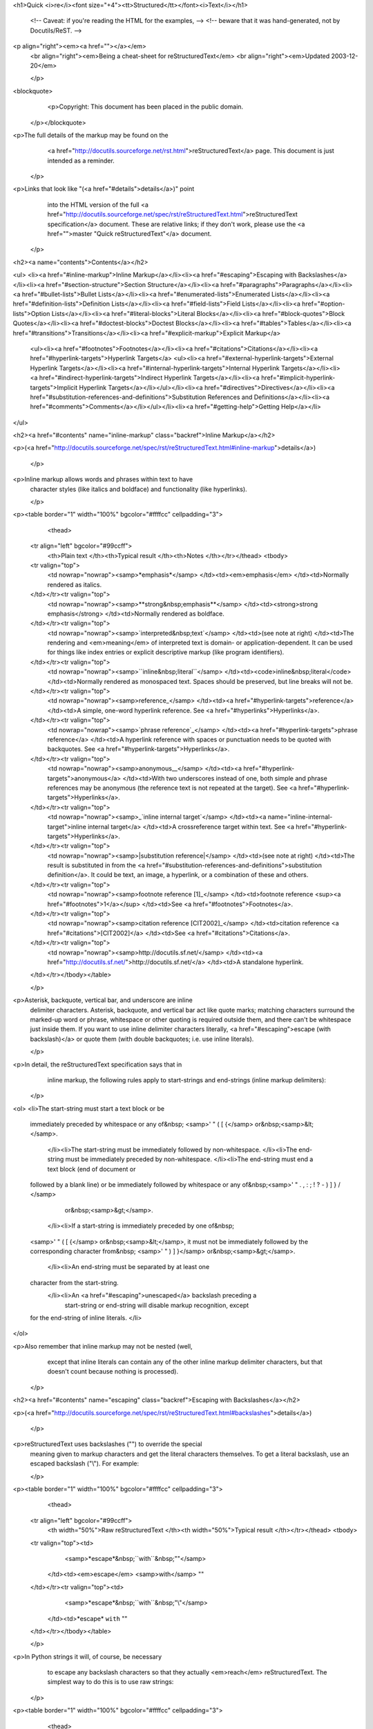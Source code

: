 <h1>Quick <i>re</i><font size="+4"><tt>Structured</tt></font><i>Text</i></h1>


    <!-- Caveat: if you're reading the HTML for the examples, -->
    <!-- beware that it was hand-generated, not by Docutils/ReST.  -->

    
<p align="right"><em><a href=""></a></em>
    <br align="right"><em>Being a cheat-sheet for reStructuredText</em>
    <br align="right"><em>Updated 2003-12-20</em>

    </p>
<blockquote>
      <p>Copyright: This document has been placed in the public domain.
    </p></blockquote>



    
<p>The full details of the markup may be found on the
      <a href="http://docutils.sourceforge.net/rst.html">reStructuredText</a>
      page. This document is just intended as a reminder.

    </p>
<p>Links that look like "(<a href="#details">details</a>)" point
      into the HTML version of the full <a href="http://docutils.sourceforge.net/spec/rst/reStructuredText.html">reStructuredText
      specification</a> document.  These are relative links; if they
      don't work, please use the <a href="">master "Quick reStructuredText"</a> document.

    </p>
<h2><a name="contents">Contents</a></h2>


    
<ul>
<li><a href="#inline-markup">Inline Markup</a></li><li><a href="#escaping">Escaping with Backslashes</a></li><li><a href="#section-structure">Section Structure</a></li><li><a href="#paragraphs">Paragraphs</a></li><li><a href="#bullet-lists">Bullet Lists</a></li><li><a href="#enumerated-lists">Enumerated Lists</a></li><li><a href="#definition-lists">Definition Lists</a></li><li><a href="#field-lists">Field Lists</a></li><li><a href="#option-lists">Option Lists</a></li><li><a href="#literal-blocks">Literal Blocks</a></li><li><a href="#block-quotes">Block Quotes</a></li><li><a href="#doctest-blocks">Doctest Blocks</a></li><li><a href="#tables">Tables</a></li><li><a href="#transitions">Transitions</a></li><li><a href="#explicit-markup">Explicit Markup</a>
    <ul><li><a href="#footnotes">Footnotes</a></li><li><a href="#citations">Citations</a></li><li><a href="#hyperlink-targets">Hyperlink Targets</a>
    <ul><li><a href="#external-hyperlink-targets">External Hyperlink Targets</a></li><li><a href="#internal-hyperlink-targets">Internal Hyperlink Targets</a></li><li><a href="#indirect-hyperlink-targets">Indirect Hyperlink Targets</a></li><li><a href="#implicit-hyperlink-targets">Implicit Hyperlink Targets</a></li></ul></li><li><a href="#directives">Directives</a></li><li><a href="#substitution-references-and-definitions">Substitution References and Definitions</a></li><li><a href="#comments">Comments</a></li></ul></li><li><a href="#getting-help">Getting Help</a></li>
</ul>


    
<h2><a href="#contents" name="inline-markup" class="backref">Inline Markup</a></h2>


    
<p>(<a href="http://docutils.sourceforge.net/spec/rst/reStructuredText.html#inline-markup">details</a>)

    </p>
<p>Inline markup allows words and phrases within text to have
    character styles (like italics and boldface) and functionality
    (like hyperlinks).

    </p>
<p><table border="1" width="100%" bgcolor="#ffffcc" cellpadding="3">
      <thead>
    <tr align="left" bgcolor="#99ccff">
      <th>Plain text
      </th><th>Typical result
      </th><th>Notes
      </th></tr></thead>
      <tbody>
    <tr valign="top">
      <td nowrap="nowrap"><samp>*emphasis*</samp>
      </td><td><em>emphasis</em>
      </td><td>Normally rendered as italics.

    </td></tr><tr valign="top">
      <td nowrap="nowrap"><samp>**strong&nbsp;emphasis**</samp>
      </td><td><strong>strong emphasis</strong>
      </td><td>Normally rendered as boldface.

    </td></tr><tr valign="top">
      <td nowrap="nowrap"><samp>`interpreted&nbsp;text`</samp>
      </td><td>(see note at right)
      </td><td>The rendering and <em>meaning</em> of interpreted text is
      domain- or application-dependent.  It can be used for things
      like index entries or explicit descriptive markup (like program
      identifiers).

    </td></tr><tr valign="top">
      <td nowrap="nowrap"><samp>``inline&nbsp;literal``</samp>
      </td><td><code>inline&nbsp;literal</code>
      </td><td>Normally rendered as monospaced text. Spaces should be
      preserved, but line breaks will not be.

    </td></tr><tr valign="top">
      <td nowrap="nowrap"><samp>reference_</samp>
      </td><td><a href="#hyperlink-targets">reference</a>
      </td><td>A simple, one-word hyperlink reference.  See <a href="#hyperlinks">Hyperlinks</a>.

    </td></tr><tr valign="top">
      <td nowrap="nowrap"><samp>`phrase reference`_</samp>
      </td><td><a href="#hyperlink-targets">phrase reference</a>
      </td><td>A hyperlink reference with spaces or punctuation needs to be
      quoted with backquotes.  See <a href="#hyperlink-targets">Hyperlinks</a>.

    </td></tr><tr valign="top">
      <td nowrap="nowrap"><samp>anonymous__</samp>
      </td><td><a href="#hyperlink-targets">anonymous</a>
      </td><td>With two underscores instead of one, both simple and phrase
      references may be anonymous (the reference text is not repeated
      at the target).  See <a href="#hyperlink-targets">Hyperlinks</a>.

    </td></tr><tr valign="top">
      <td nowrap="nowrap"><samp>_`inline internal target`</samp>
      </td><td><a name="inline-internal-target">inline internal target</a>
      </td><td>A crossreference target within text.
      See <a href="#hyperlink-targets">Hyperlinks</a>.

    </td></tr><tr valign="top">
      <td nowrap="nowrap"><samp>|substitution reference|</samp>
      </td><td>(see note at right)
      </td><td>The result is substituted in from the <a href="#substitution-references-and-definitions">substitution
      definition</a>.  It could be text, an image, a hyperlink, or a
      combination of these and others.

    </td></tr><tr valign="top">
      <td nowrap="nowrap"><samp>footnote reference [1]_</samp>
      </td><td>footnote reference <sup><a href="#footnotes">1</a></sup>
      </td><td>See <a href="#footnotes">Footnotes</a>.

    </td></tr><tr valign="top">
      <td nowrap="nowrap"><samp>citation reference [CIT2002]_</samp>
      </td><td>citation reference <a href="#citations">[CIT2002]</a>
      </td><td>See <a href="#citations">Citations</a>.

    </td></tr><tr valign="top">
      <td nowrap="nowrap"><samp>http://docutils.sf.net/</samp>
      </td><td><a href="http://docutils.sf.net/">http://docutils.sf.net/</a>
      </td><td>A standalone hyperlink.

    </td></tr></tbody></table>

    </p>
<p>Asterisk, backquote, vertical bar, and underscore are inline
    delimiter characters. Asterisk, backquote, and vertical bar act
    like quote marks; matching characters surround the marked-up word
    or phrase, whitespace or other quoting is required outside them,
    and there can't be whitespace just inside them. If you want to use
    inline delimiter characters literally, <a href="#escaping">escape
    (with backslash)</a> or quote them (with double backquotes; i.e.
    use inline literals).

    </p>
<p>In detail, the reStructuredText specification says that in
      inline markup, the following rules apply to start-strings and
      end-strings (inline markup delimiters):

    </p>
<ol>
<li>The start-string must start a text block or be
    immediately preceded by whitespace or any of&nbsp;
    <samp>' " ( [ {</samp> or&nbsp;<samp>&lt;</samp>.
      </li><li>The start-string must be immediately followed by non-whitespace.
      </li><li>The end-string must be immediately preceded by non-whitespace.
      </li><li>The end-string must end a text block (end of document or
    followed by a blank line) or be immediately followed by whitespace
    or any of&nbsp;<samp>' " . , : ; ! ? - ) ] } / \</samp> 
	or&nbsp;<samp>&gt;</samp>.
      </li><li>If a start-string is immediately preceded by one of&nbsp;
    <samp>' " ( [ {</samp> or&nbsp;<samp>&lt;</samp>, it must not be
    immediately followed by the corresponding character from&nbsp;
    <samp>' " ) ] }</samp> or&nbsp;<samp>&gt;</samp>.
      </li><li>An end-string must be separated by at least one
    character from the start-string.
      </li><li>An <a href="#escaping">unescaped</a> backslash preceding a
	start-string or end-string will disable markup recognition, except
    for the end-string of inline literals.
    </li>
</ol>


    
<p>Also remember that inline markup may not be nested (well,
      except that inline literals can contain any of the other inline
      markup delimiter characters, but that doesn't count because
      nothing is processed).

    </p>
<h2><a href="#contents" name="escaping" class="backref">Escaping with Backslashes</a></h2>


    
<p>(<a href="http://docutils.sourceforge.net/spec/rst/reStructuredText.html#backslashes">details</a>)

    </p>
<p>reStructuredText uses backslashes ("\") to override the special
    meaning given to markup characters and get the literal characters
    themselves. To get a literal backslash, use an escaped backslash
    ("\\"). For example:

    </p>
<p><table border="1" width="100%" bgcolor="#ffffcc" cellpadding="3">
      <thead>
    <tr align="left" bgcolor="#99ccff">
      <th width="50%">Raw reStructuredText
      </th><th width="50%">Typical result
      </th></tr></thead>
      <tbody>
    <tr valign="top"><td>
        <samp>*escape*&nbsp;``with``&nbsp;"\"</samp>
      </td><td><em>escape</em> <samp>with</samp> ""
    </td></tr><tr valign="top"><td>
        <samp>\*escape*&nbsp;\``with``&nbsp;"\\"</samp>
      </td><td>*escape* ``with`` "\"
    </td></tr></tbody></table>

    </p>
<p>In Python strings it will, of course, be necessary
      to escape any backslash characters so that they actually
      <em>reach</em> reStructuredText.
      The simplest way to do this is to use raw strings:

    </p>
<p><table border="1" width="100%" bgcolor="#ffffcc" cellpadding="3">
      <thead>
    <tr align="left" bgcolor="#99ccff">
      <th width="50%">Python string
      </th><th width="50%">Typical result
      </th></tr></thead>
      <tbody>
    <tr valign="top"><td>
        <samp>r"""\*escape*&nbsp;\`with`&nbsp;"\\""""</samp>
      </td><td>*escape* `with` "\"
    </td></tr><tr valign="top"><td>
        <samp>&nbsp;"""\\*escape*&nbsp;\\`with`&nbsp;"\\\\""""</samp>
      </td><td>*escape* `with` "\"
    </td></tr><tr valign="top"><td>
        <samp>&nbsp;"""\*escape*&nbsp;\`with`&nbsp;"\\""""</samp>
      </td><td><em>escape</em> with ""
    </td></tr></tbody></table>

    </p>
<h2><a href="#contents" name="section-structure" class="backref">Section Structure</a></h2>


    
<p>(<a href="http://docutils.sourceforge.net/spec/rst/reStructuredText.html#sections">details</a>)

    </p>
<p><table border="1" width="100%" bgcolor="#ffffcc" cellpadding="3">
      <thead>
    <tr align="left" bgcolor="#99ccff">
      <th width="50%">Plain text
      </th><th width="50%">Typical result
      </th></tr></thead>
      <tbody>
    <tr valign="top">
      <td>
<samp>=====</samp>
<br><samp>Title</samp>
<br><samp>=====</samp>
<br><samp>Subtitle</samp>
<br><samp>--------</samp>
<br><samp>Titles&nbsp;are&nbsp;underlined&nbsp;(or&nbsp;over-</samp>
<br><samp>and&nbsp;underlined)&nbsp;with&nbsp;a&nbsp;printing</samp>
<br><samp>nonalphanumeric&nbsp;7-bit&nbsp;ASCII</samp>
<br><samp>character.&nbsp;Recommended&nbsp;choices</samp>
<br><samp>are&nbsp;"``=&nbsp;-&nbsp;`&nbsp;:&nbsp;'&nbsp;"&nbsp;~&nbsp;^&nbsp;_&nbsp;*&nbsp;+&nbsp;#&nbsp;&lt;&nbsp;&gt;``".</samp>
<br><samp>The&nbsp;underline/overline&nbsp;must&nbsp;be&nbsp;at</samp>
<br><samp>least&nbsp;as&nbsp;long&nbsp;as&nbsp;the&nbsp;title&nbsp;text.</samp>

      </td><td>
        <font size="+2"><strong>Title</strong></font>
        <p><font size="+1"><strong>Subtitle</strong></font>
        </p><p>Titles are underlined (or over-
          and underlined) with a printing
          nonalphanumeric 7-bit ASCII
          character. Recommended choices
          are "<samp>= - ` : ' " ~ ^ _ * + # &lt; &gt;</samp>".
          The underline/overline must be at
          least as long as the title text.
    </p></td></tr></tbody></table>

    </p>
<h2><a href="#contents" name="paragraphs" class="backref">Paragraphs</a></h2>


    
<p>(<a href="http://docutils.sourceforge.net/spec/rst/reStructuredText.html#paragraphs">details</a>)

    </p>
<p><table border="1" width="100%" bgcolor="#ffffcc" cellpadding="3">
      <thead>
    <tr align="left" bgcolor="#99ccff">
      <th width="50%">Plain text
      </th><th width="50%">Typical result
      </th></tr></thead>
      <tbody>
    <tr valign="top">
      <td>
<p><samp>This&nbsp;is&nbsp;a&nbsp;paragraph.</samp>

</p><p><samp>Paragraphs&nbsp;line&nbsp;up&nbsp;at&nbsp;their&nbsp;left</samp>
<br><samp>edges,&nbsp;and&nbsp;are&nbsp;normally&nbsp;separated</samp>
<br><samp>by&nbsp;blank&nbsp;lines.</samp>

      </p></td><td>
        <p>This is a paragraph.

        </p><p>Paragraphs line up at their left edges, and are normally
        separated by blank lines.

    </p></td></tr></tbody></table>

    </p>
<h2><a href="#contents" name="bullet-lists" class="backref">Bullet Lists</a></h2>


    
<p>(<a href="http://docutils.sourceforge.net/spec/rst/reStructuredText.html#bullet-lists">details</a>)

    </p>
<p><table border="1" width="100%" bgcolor="#ffffcc" cellpadding="3">
      <thead>
    <tr align="left" bgcolor="#99ccff">
      <th width="50%">Plain text
      </th><th width="50%">Typical result
      </th></tr></thead>
      <tbody>
    <tr valign="top">
      <td>
<samp>Bullet&nbsp;lists:</samp>

<p><samp>-&nbsp;This&nbsp;is&nbsp;item&nbsp;1</samp>
<br><samp>-&nbsp;This&nbsp;is&nbsp;item&nbsp;2</samp>

</p><p><samp>-&nbsp;Bullets&nbsp;are&nbsp;"-",&nbsp;"*"&nbsp;or&nbsp;"+".</samp>
<br><samp>&nbsp;&nbsp;Continuing&nbsp;text&nbsp;must&nbsp;be&nbsp;aligned</samp>
<br><samp>&nbsp;&nbsp;after&nbsp;the&nbsp;bullet&nbsp;and&nbsp;whitespace.</samp>

</p><p><samp>Note&nbsp;that&nbsp;a&nbsp;blank&nbsp;line&nbsp;is&nbsp;required</samp>
<br><samp>before&nbsp;the&nbsp;first&nbsp;item&nbsp;and&nbsp;after&nbsp;the</samp>
<br><samp>last,&nbsp;but&nbsp;is&nbsp;optional&nbsp;between&nbsp;items.</samp>
      </p></td><td>Bullet lists:
        <ul><li>This is item 1
          </li><li>This is item 2
          </li><li>Bullets are "-", "*" or "+".
        Continuing text must be aligned
        after the bullet and whitespace.
        </li></ul>
        <p>Note that a blank line is required before the first
          item and after the last, but is optional between items.
    </p></td></tr></tbody></table>

    </p>
<h2><a href="#contents" name="enumerated-lists" class="backref">Enumerated Lists</a></h2>


    
<p>(<a href="http://docutils.sourceforge.net/spec/rst/reStructuredText.html#enumerated-lists">details</a>)

    </p>
<p><table border="1" width="100%" bgcolor="#ffffcc" cellpadding="3">
      <thead>
    <tr align="left" bgcolor="#99ccff">
      <th width="50%">Plain text
      </th><th width="50%">Typical result
      </th></tr></thead>
      <tbody>
    <tr valign="top">
      <td>
<samp>Enumerated&nbsp;lists:</samp>

<p><samp>3.&nbsp;This&nbsp;is&nbsp;the&nbsp;first&nbsp;item</samp>
<br><samp>4.&nbsp;This&nbsp;is&nbsp;the&nbsp;second&nbsp;item</samp>
<br><samp>5.&nbsp;Enumerators&nbsp;are&nbsp;arabic&nbsp;numbers,</samp>
<br><samp>&nbsp;&nbsp;&nbsp;single&nbsp;letters,&nbsp;or&nbsp;roman&nbsp;numerals</samp>
<br><samp>6.&nbsp;List&nbsp;items&nbsp;should&nbsp;be&nbsp;sequentially</samp>
<br><samp>&nbsp;&nbsp;&nbsp;numbered,&nbsp;but&nbsp;need&nbsp;not&nbsp;start&nbsp;at&nbsp;1</samp>
<br><samp>&nbsp;&nbsp;&nbsp;(although&nbsp;not&nbsp;all&nbsp;formatters&nbsp;will</samp>
<br><samp>&nbsp;&nbsp;&nbsp;honour&nbsp;the&nbsp;first&nbsp;index).</samp>
      </p></td><td>Enumerated lists:
        <ol type="1"><li value="3">This is the first item
          </li><li>This is the second item
          </li><li>Enumerators are arabic numbers, single letters,
        or roman numerals
          </li><li>List items should be sequentially numbered,
        but need not start at 1 (although not all
        formatters will honour the first index).
        </li></ol>
    </td></tr></tbody></table>

    </p>
<h2><a href="#contents" name="definition-lists" class="backref">Definition Lists</a></h2>


    
<p>(<a href="http://docutils.sourceforge.net/spec/rst/reStructuredText.html#definition-lists">details</a>)

    </p>
<p><table border="1" width="100%" bgcolor="#ffffcc" cellpadding="3">
      <thead>
    <tr align="left" bgcolor="#99ccff">
      <th width="50%">Plain text
      </th><th width="50%">Typical result
      </th></tr></thead>
      <tbody>
    <tr valign="top">
      <td>
<samp>Definition&nbsp;lists:</samp>
<br>
<br><samp>what</samp>
<br><samp>&nbsp;&nbsp;Definition&nbsp;lists&nbsp;associate&nbsp;a&nbsp;term&nbsp;with</samp>
<br><samp>&nbsp;&nbsp;a&nbsp;definition.</samp>
<br>
<br><samp>how</samp>
<br><samp>&nbsp;&nbsp;The&nbsp;term&nbsp;is&nbsp;a&nbsp;one-line&nbsp;phrase,&nbsp;and&nbsp;the</samp>
<br><samp>&nbsp;&nbsp;definition&nbsp;is&nbsp;one&nbsp;or&nbsp;more&nbsp;paragraphs&nbsp;or</samp>
<br><samp>&nbsp;&nbsp;body&nbsp;elements,&nbsp;indented&nbsp;relative&nbsp;to&nbsp;the</samp>
<br><samp>&nbsp;&nbsp;term.&nbsp;Blank&nbsp;lines&nbsp;are&nbsp;not&nbsp;allowed</samp>
<br><samp>&nbsp;&nbsp;between&nbsp;term&nbsp;and&nbsp;definition.</samp>
      </td><td>Definition lists:
        <dl><dt><strong>what</strong>
          </dt><dd>Definition lists associate a term with
        a definition.

          </dd><dt><strong>how</strong>
          </dt><dd>The term is a one-line phrase, and the
        definition is one or more paragraphs or
        body elements, indented relative to the
        term.  Blank lines are not allowed
        between term and definition.
        </dd></dl>
    </td></tr></tbody></table>

    </p>
<h2><a href="#contents" name="field-lists" class="backref">Field Lists</a></h2>


    
<p>(<a href="http://docutils.sourceforge.net/spec/rst/reStructuredText.html#field-lists">details</a>)

    </p>
<p><table border="1" width="100%" bgcolor="#ffffcc" cellpadding="3">
      <thead>
    <tr align="left" bgcolor="#99ccff">
      <th width="50%">Plain text
      </th><th width="50%">Typical result
      </th></tr></thead>
      <tbody>
    <tr valign="top">
      <td>
<samp>:Authors:</samp>
<br><samp>&nbsp;&nbsp;&nbsp;&nbsp;Tony&nbsp;J.&nbsp;(Tibs)&nbsp;Ibbs,</samp>
<br><samp>&nbsp;&nbsp;&nbsp;&nbsp;David&nbsp;Goodger</samp>

<p><samp>&nbsp;&nbsp;&nbsp;&nbsp;(and&nbsp;sundry&nbsp;other&nbsp;good-natured&nbsp;folks)</samp>

</p><p><samp>:Version:&nbsp;1.0&nbsp;of&nbsp;2001/08/08</samp>
<br><samp>:Dedication:&nbsp;To&nbsp;my&nbsp;father.</samp>
      </p></td><td>
        <table>
          <tbody><tr valign="top">
        <td><strong>Authors:</strong>
        </td><td>Tony J. (Tibs) Ibbs,
          David Goodger
          </td></tr><tr><td><br>
</td><td>(and sundry other good-natured folks)
          </td></tr><tr><td><strong>Version:</strong></td><td>1.0 of 2001/08/08
          </td></tr><tr><td><strong>Dedication:</strong></td><td>To my father.
        </td></tr></tbody></table>
    </td></tr></tbody></table>

    </p>
<p>Field lists are used as part of an extension syntax, such as
    options for <a href="#directives">directives</a>, or database-like
    records meant for further processing.  Field lists may also be
    used as generic two-column table constructs in documents.

    </p>
<h2><a href="#contents" name="option-lists" class="backref">Option Lists</a></h2>


    
<p>(<a href="http://docutils.sourceforge.net/spec/rst/reStructuredText.html#option-lists">details</a>)

    </p>
<p><table border="1" width="100%" bgcolor="#ffffcc" cellpadding="3">
      <thead>
      <tr align="left" bgcolor="#99ccff">
      <th width="50%">Plain text
      </th><th width="50%">Typical result
      </th></tr></thead>
      <tbody>
    <tr valign="top">
      <td>
        <p><samp>
-a&nbsp;&nbsp;&nbsp;&nbsp;&nbsp;&nbsp;&nbsp;&nbsp;&nbsp;&nbsp;&nbsp;&nbsp;command-line&nbsp;option&nbsp;"a"
<br>-b&nbsp;file&nbsp;&nbsp;&nbsp;&nbsp;&nbsp;&nbsp;&nbsp;options&nbsp;can&nbsp;have&nbsp;arguments
<br>&nbsp;&nbsp;&nbsp;&nbsp;&nbsp;&nbsp;&nbsp;&nbsp;&nbsp;&nbsp;&nbsp;&nbsp;&nbsp;&nbsp;and&nbsp;long&nbsp;descriptions
<br>--long&nbsp;&nbsp;&nbsp;&nbsp;&nbsp;&nbsp;&nbsp;&nbsp;options&nbsp;can&nbsp;be&nbsp;long&nbsp;also
<br>--input=file&nbsp;&nbsp;long&nbsp;options&nbsp;can&nbsp;also&nbsp;have
<br>&nbsp;&nbsp;&nbsp;&nbsp;&nbsp;&nbsp;&nbsp;&nbsp;&nbsp;&nbsp;&nbsp;&nbsp;&nbsp;&nbsp;arguments
<br>/V&nbsp;&nbsp;&nbsp;&nbsp;&nbsp;&nbsp;&nbsp;&nbsp;&nbsp;&nbsp;&nbsp;&nbsp;DOS/VMS-style&nbsp;options&nbsp;too
</samp>

      </p></td><td>
        <table border="0" width="100%">
          <tbody valign="top">
            <tr>
              <td width="30%"><p><samp>-a</samp>
              </p></td><td><p>command-line option "a"
            </p></td></tr><tr>
              <td><p><samp>-b <i>file</i></samp>
              </p></td><td><p>options can have arguments and long descriptions
            </p></td></tr><tr>
              <td><p><samp>--long</samp>
              </p></td><td><p>options can be long also
            </p></td></tr><tr>
              <td><p><samp>--input=<i>file</i></samp>
              </p></td><td><p>long options can also have arguments
            </p></td></tr><tr>
              <td><p><samp>/V</samp>
              </p></td><td><p>DOS/VMS-style options too
        </p></td></tr></tbody></table>
    </td></tr></tbody></table>

    </p>
<p>There must be at least two spaces between the option and the
    description.

    </p>
<h2><a href="#contents" name="literal-blocks" class="backref">Literal Blocks</a></h2>


    
<p>(<a href="http://docutils.sourceforge.net/spec/rst/reStructuredText.html#literal-blocks">details</a>)

    </p>
<p><table border="1" width="100%" bgcolor="#ffffcc" cellpadding="3">
      <thead>
    <tr align="left" bgcolor="#99ccff">
      <th width="50%">Plain text
      </th><th width="50%">Typical result
      </th></tr></thead>
      <tbody>
    <tr valign="top">
      <td>
<samp>A&nbsp;paragraph&nbsp;containing&nbsp;only&nbsp;two&nbsp;colons</samp>
<br><samp>indicates&nbsp;that&nbsp;the&nbsp;following&nbsp;indented</samp>
<br><samp>or&nbsp;quoted&nbsp;text&nbsp;is&nbsp;a&nbsp;literal&nbsp;block.</samp>
<br>
<br><samp>::</samp>
<br>
<br><samp>&nbsp;&nbsp;Whitespace,&nbsp;newlines,&nbsp;blank&nbsp;lines,&nbsp;and</samp>
<br><samp>&nbsp;&nbsp;all&nbsp;kinds&nbsp;of&nbsp;markup&nbsp;(like&nbsp;*this*&nbsp;or</samp>
<br><samp>&nbsp;&nbsp;\this)&nbsp;is&nbsp;preserved&nbsp;by&nbsp;literal&nbsp;blocks.</samp>
<br>
<br><samp>&nbsp;&nbsp;The&nbsp;paragraph&nbsp;containing&nbsp;only&nbsp;'::'</samp>
<br><samp>&nbsp;&nbsp;will&nbsp;be&nbsp;omitted&nbsp;from&nbsp;the&nbsp;result.</samp>
<br>
<br><samp>The&nbsp;``::``&nbsp;may&nbsp;be&nbsp;tacked&nbsp;onto&nbsp;the&nbsp;very</samp>
<br><samp>end&nbsp;of&nbsp;any&nbsp;paragraph.&nbsp;The&nbsp;``::``&nbsp;will&nbsp;be</samp>
<br><samp>omitted&nbsp;if&nbsp;it&nbsp;is&nbsp;preceded&nbsp;by&nbsp;whitespace.</samp>
<br><samp>The&nbsp;``::``&nbsp;will&nbsp;be&nbsp;converted&nbsp;to&nbsp;a&nbsp;single</samp>
<br><samp>colon&nbsp;if&nbsp;preceded&nbsp;by&nbsp;text,&nbsp;like&nbsp;this::</samp>
<br>
<br><samp>&nbsp;&nbsp;It's&nbsp;very&nbsp;convenient&nbsp;to&nbsp;use&nbsp;this&nbsp;form.</samp>
<br>
<br><samp>Literal&nbsp;blocks&nbsp;end&nbsp;when&nbsp;text&nbsp;returns&nbsp;to</samp>
<br><samp>the&nbsp;preceding&nbsp;paragraph's&nbsp;indentation.</samp>
<br><samp>This&nbsp;means&nbsp;that&nbsp;something&nbsp;like&nbsp;this</samp>
<br><samp>is&nbsp;possible::</samp>
<br>
<br><samp>&nbsp;&nbsp;&nbsp;&nbsp;&nbsp;&nbsp;We&nbsp;start&nbsp;here</samp>
<br><samp>&nbsp;&nbsp;&nbsp;&nbsp;and&nbsp;continue&nbsp;here</samp>
<br><samp>&nbsp;&nbsp;and&nbsp;end&nbsp;here.</samp>
<br>
<br><samp>Per-line&nbsp;quoting&nbsp;can&nbsp;also&nbsp;be&nbsp;used&nbsp;on</samp>
<br><samp>unindented&nbsp;literal&nbsp;blocks:</samp>
<br>
<br><samp>&gt;&nbsp;Useful&nbsp;for&nbsp;quotes&nbsp;from&nbsp;email&nbsp;and</samp>
<br><samp>&gt;&nbsp;for&nbsp;Haskell&nbsp;literate&nbsp;programming.<samp>

      </samp></samp></td><td>
        <p>A paragraph containing only two colons
indicates that the following indented or quoted
text is a literal block.

        </p><pre>  Whitespace, newlines, blank lines, and<br>  all kinds of markup (like *this* or<br>  \this) is preserved by literal blocks.<br><br>  The paragraph containing only '::'<br>  will be omitted from the result.</pre>

        <p>The <samp>::</samp> may be tacked onto the very
end of any paragraph. The <samp>::</samp> will be
omitted if it is preceded by whitespace.
The <samp>::</samp> will be converted to a single
colon if preceded by text, like this:

        </p><pre>  It's very convenient to use this form.</pre>

        <p>Literal blocks end when text returns to
the preceding paragraph's indentation.
This means that something like this is possible:

        </p><pre>      We start here<br>    and continue here<br>  and end here.</pre>

        <p>Per-line quoting can also be used on
unindented literal blocks:

        </p><pre>  &gt; Useful for quotes from email and<br>  &gt; for Haskell literate programming.</pre>
    </td></tr></tbody></table>

    </p>
<h2><a href="#contents" name="block-quotes" class="backref">Block Quotes</a></h2>


    
<p>(<a href="http://docutils.sourceforge.net/spec/rst/reStructuredText.html#block-quotes">details</a>)

    </p>
<p><table border="1" width="100%" bgcolor="#ffffcc" cellpadding="3">
      <thead>
      <tr align="left" bgcolor="#99ccff">
      <th width="50%">Plain text
      </th><th width="50%">Typical result
      </th></tr></thead>
      <tbody>
    <tr valign="top">
      <td>
<samp>Block&nbsp;quotes&nbsp;are&nbsp;just:</samp>

<p><samp>&nbsp;&nbsp;&nbsp;&nbsp;Indented&nbsp;paragraphs,</samp>

</p><p><samp>&nbsp;&nbsp;&nbsp;&nbsp;&nbsp;&nbsp;&nbsp;&nbsp;and&nbsp;they&nbsp;may&nbsp;nest.</samp>
      </p></td><td>
        Block quotes are just:
        <blockquote>
          <p>Indented paragraphs,
          </p><blockquote>
        <p>and they may nest.
          </p></blockquote>
        </blockquote>
    </td></tr></tbody></table>

    </p>
<h2><a href="#contents" name="doctest-blocks" class="backref">Doctest Blocks</a></h2>


    
<p>(<a href="http://docutils.sourceforge.net/spec/rst/reStructuredText.html#doctest-blocks">details</a>)

    </p>
<p><table border="1" width="100%" bgcolor="#ffffcc" cellpadding="3">
      <thead>
      <tr align="left" bgcolor="#99ccff">
      <th width="50%">Plain text
      </th><th width="50%">Typical result
      </th></tr></thead>
      <tbody>
    <tr valign="top">
      <td>
        <p><samp>Doctest&nbsp;blocks&nbsp;are&nbsp;interactive
<br>Python&nbsp;sessions.&nbsp;They&nbsp;begin&nbsp;with
<br>"``&gt;&gt;&gt;``"&nbsp;and&nbsp;end&nbsp;with&nbsp;a&nbsp;blank&nbsp;line.</samp>

        </p><p><samp>&gt;&gt;&gt;&nbsp;print&nbsp;"This&nbsp;is&nbsp;a&nbsp;doctest&nbsp;block."
<br>This&nbsp;is&nbsp;a&nbsp;doctest&nbsp;block.</samp>

      </p></td><td>
        <p>Doctest blocks are interactive
        Python sessions. They begin with
        "<samp>&gt;&gt;&gt;</samp>" and end with a blank line.

        </p><p><samp>&gt;&gt;&gt;&nbsp;print&nbsp;"This&nbsp;is&nbsp;a&nbsp;doctest&nbsp;block."
<br>This&nbsp;is&nbsp;a&nbsp;doctest&nbsp;block.</samp>
    </p></td></tr></tbody></table>

    </p>
<p>"The <a href="http://www.python.org/doc/current/lib/module-doctest.html">doctest</a>
    module searches a module's docstrings for text that looks like an
    interactive Python session, then executes all such sessions to
    verify they still work exactly as shown." (From the doctest docs.)

    </p>
<h2><a href="#contents" name="tables" class="backref">Tables</a></h2>


    
<p>(<a href="http://docutils.sourceforge.net/spec/rst/reStructuredText.html#tables">details</a>)

    </p>
<p>There are two syntaxes for tables in reStructuredText.  Grid
    tables are complete but cumbersome to create.  Simple tables are
    easy to create but limited (no row spans, etc.).</p>


    
<p><table border="1" width="100%" bgcolor="#ffffcc" cellpadding="3">
      <thead>
    <tr align="left" bgcolor="#99ccff">
      <th width="50%">Plain text
      </th><th width="50%">Typical result
      </th></tr></thead>
      <tbody>
    <tr valign="top">
      <td>
<p><samp>Grid table:</samp></p>

<p><samp>+------------+------------+-----------+</samp>
<br><samp>|&nbsp;Header&nbsp;1&nbsp;&nbsp;&nbsp;|&nbsp;Header&nbsp;2&nbsp;&nbsp;&nbsp;|&nbsp;Header&nbsp;3&nbsp;&nbsp;|</samp>
<br><samp>+============+============+===========+</samp>
<br><samp>|&nbsp;body&nbsp;row&nbsp;1&nbsp;|&nbsp;column&nbsp;2&nbsp;&nbsp;&nbsp;|&nbsp;column&nbsp;3&nbsp;&nbsp;|</samp>
<br><samp>+------------+------------+-----------+</samp>
<br><samp>|&nbsp;body&nbsp;row&nbsp;2&nbsp;|&nbsp;Cells&nbsp;may&nbsp;span&nbsp;columns.|</samp>
<br><samp>+------------+------------+-----------+</samp>
<br><samp>|&nbsp;body&nbsp;row&nbsp;3&nbsp;|&nbsp;Cells&nbsp;may&nbsp;&nbsp;|&nbsp;-&nbsp;Cells&nbsp;&nbsp;&nbsp;|</samp>
<br><samp>+------------+&nbsp;span&nbsp;rows.&nbsp;|&nbsp;-&nbsp;contain&nbsp;|</samp>
<br><samp>|&nbsp;body&nbsp;row&nbsp;4&nbsp;|&nbsp;&nbsp;&nbsp;&nbsp;&nbsp;&nbsp;&nbsp;&nbsp;&nbsp;&nbsp;&nbsp;&nbsp;|&nbsp;-&nbsp;blocks.&nbsp;|</samp>
<br><samp>+------------+------------+-----------+</samp></p>
      </td><td>
        <p>Grid table:</p>
        <table border="1">
          <tbody><tr valign="top">
        <th>Header 1
        </th><th>Header 2
        </th><th>Header 3
          </th></tr><tr>
        <td>body row 1
        </td><td>column 2
        </td><td>column 3
          </td></tr><tr>
        <td>body row 2
        </td><td colspan="2">Cells may span columns.
          </td></tr><tr valign="top">
        <td>body row 3
        </td><td rowspan="2">Cells may<br>span rows.
        </td><td rowspan="2">
          <ul><li>Cells
            </li><li>contain
            </li><li>blocks.
          </li></ul>
          </td></tr><tr valign="top">
        <td>body row 4
        </td></tr></tbody></table>
    </td></tr><tr valign="top">
      <td>
<p><samp>Simple table:</samp></p>

<p><samp>=====&nbsp;&nbsp;=====&nbsp;&nbsp;======</samp>
<br><samp>&nbsp;&nbsp;&nbsp;Inputs&nbsp;&nbsp;&nbsp;&nbsp;&nbsp;Output</samp>
<br><samp>------------&nbsp;&nbsp;------</samp>
<br><samp>&nbsp;&nbsp;A&nbsp;&nbsp;&nbsp;&nbsp;&nbsp;&nbsp;B&nbsp;&nbsp;&nbsp;&nbsp;A&nbsp;or&nbsp;B</samp>
<br><samp>=====&nbsp;&nbsp;=====&nbsp;&nbsp;======</samp>
<br><samp>False&nbsp;&nbsp;False&nbsp;&nbsp;False</samp>
<br><samp>True&nbsp;&nbsp;&nbsp;False&nbsp;&nbsp;True</samp>
<br><samp>False&nbsp;&nbsp;True&nbsp;&nbsp;&nbsp;True</samp>
<br><samp>True&nbsp;&nbsp;&nbsp;True&nbsp;&nbsp;&nbsp;True</samp>
<br><samp>=====&nbsp;&nbsp;=====&nbsp;&nbsp;======</samp></p>

      </td><td>
        <p>Simple table:</p>
        <table frame="border" rules="all">
          <colgroup><col colwidth="31%"><col colwidth="31%"><col colwidth="38%"></colgroup>
          <thead valign="bottom">
            <tr>
              <th colspan="2">Inputs
              </th><th>Output
            </th></tr><tr>
              <th>A
              </th><th>B
              </th><th>A or B
          </th></tr></thead><tbody valign="top">
            <tr>
              <td>False
              </td><td>False
              </td><td>False
            </td></tr><tr>
              <td>True
              </td><td>False
              </td><td>True
            </td></tr><tr>
              <td>False
              </td><td>True
              </td><td>True
            </td></tr><tr>
              <td>True
              </td><td>True
              </td><td>True
        </td></tr></tbody></table>

    </td></tr></tbody></table>

    </p>
<h2><a href="#contents" name="transitions" class="backref">Transitions</a></h2>


    
<p>(<a href="http://docutils.sourceforge.net/spec/rst/reStructuredText.html#transitions">details</a>)

    </p>
<p><table border="1" width="100%" bgcolor="#ffffcc" cellpadding="3">
      <thead>
      <tr align="left" bgcolor="#99ccff">
      <th width="50%">Plain text
      </th><th width="50%">Typical result
      </th></tr></thead>
      <tbody>
    <tr valign="top">
      <td>
        <p><samp>
A&nbsp;transition&nbsp;marker&nbsp;is&nbsp;a&nbsp;horizontal&nbsp;line
<br>of&nbsp;4&nbsp;or&nbsp;more&nbsp;repeated&nbsp;punctuation
<br>characters.</samp>

        </p><p><samp>------------</samp>

        </p><p><samp>A&nbsp;transition&nbsp;should&nbsp;not&nbsp;begin&nbsp;or&nbsp;end&nbsp;a
<br>section&nbsp;or&nbsp;document,&nbsp;nor&nbsp;should&nbsp;two
<br>transitions&nbsp;be&nbsp;immediately&nbsp;adjacent.</samp>

      </p></td><td>
        <p>A transition marker is a horizontal line
        of 4 or more repeated punctuation
        characters.</p>

        <hr>

        <p>A transition should not begin or end a
        section or document, nor should two
        transitions be immediately adjacent.
    </p></td></tr></tbody></table>

    </p>
<p>Transitions are commonly seen in novels and short fiction, as a
    gap spanning one or more lines, marking text divisions or
    signaling changes in subject, time, point of view, or emphasis.

    </p>
<h2><a href="#contents" name="explicit-markup" class="backref">Explicit Markup</a></h2>


    
<p>Explicit markup blocks are used for constructs which float
    (footnotes), have no direct paper-document representation
    (hyperlink targets, comments), or require specialized processing
    (directives).  They all begin with two periods and whitespace, the
    "explicit markup start".

    </p>
<h3><a href="#contents" name="footnotes" class="backref">Footnotes</a></h3>


    
<p>(<a href="http://docutils.sourceforge.net/spec/rst/reStructuredText.html#footnotes">details</a>)

    </p>
<p><table border="1" width="100%" bgcolor="#ffffcc" cellpadding="3">
      <thead>
    <tr align="left" bgcolor="#99ccff">
      <th width="50%">Plain text
      </th><th width="50%">Typical result
      </th></tr></thead>
      <tbody>

    <tr valign="top">
      <td>
        <samp>Footnote&nbsp;references,&nbsp;like&nbsp;[5]_.</samp>
        <br><samp>Note&nbsp;that&nbsp;footnotes&nbsp;may&nbsp;get</samp>
        <br><samp>rearranged,&nbsp;e.g.,&nbsp;to&nbsp;the&nbsp;bottom&nbsp;of</samp>
        <br><samp>the&nbsp;"page".</samp>

        <p><samp>..&nbsp;[5]&nbsp;A&nbsp;numerical&nbsp;footnote.&nbsp;Note</samp>
          <br><samp>&nbsp;&nbsp;&nbsp;there's&nbsp;no&nbsp;colon&nbsp;after&nbsp;the&nbsp;``]``.</samp>

      </p></td><td>
        Footnote references, like <sup><a href="#5">5</a></sup>.
        Note that footnotes may get rearranged, e.g., to the bottom of
        the "page".

        <p><table>
          <tbody><tr><td colspan="2"><hr>
          <!-- <tr><td colspan="2">Footnotes: -->
          </td></tr><tr><td><a name="5"><strong>[5]</strong></a></td><td> A numerical footnote.
          Note there's no colon after the <samp>]</samp>.
          </td></tr></tbody></table>

    </p></td></tr><tr valign="top">
      <td>
        <samp>Autonumbered&nbsp;footnotes&nbsp;are</samp>
        <br><samp>possible,&nbsp;like&nbsp;using&nbsp;[#]_&nbsp;and&nbsp;[#]_.</samp>
        <p><samp>..&nbsp;[#]&nbsp;This&nbsp;is&nbsp;the&nbsp;first&nbsp;one.</samp>
          <br><samp>..&nbsp;[#]&nbsp;This&nbsp;is&nbsp;the&nbsp;second&nbsp;one.</samp>

        </p><p><samp>They&nbsp;may&nbsp;be&nbsp;assigned&nbsp;'autonumber</samp>
          <br><samp>labels'&nbsp;-&nbsp;for&nbsp;instance,
        <br>[#fourth]_&nbsp;and&nbsp;[#third]_.</samp>

        </p><p><samp>..&nbsp;[#third]&nbsp;a.k.a.&nbsp;third_</samp>
        </p><p><samp>..&nbsp;[#fourth]&nbsp;a.k.a.&nbsp;fourth_</samp>
      </p></td><td>
        Autonumbered footnotes are possible, like using <sup><a href="#auto1">1</a></sup> and <sup><a href="#auto2">2</a></sup>.

        <p>They may be assigned 'autonumber labels' - for instance,
          <sup><a href="#fourth">4</a></sup> and <sup><a href="#third">3</a></sup>.

        </p><p><table>
          <tbody><tr><td colspan="2"><hr>
          <!-- <tr><td colspan="2">Footnotes: -->
          </td></tr><tr><td><a name="auto1"><strong>[1]</strong></a></td><td> This is the first one.
          </td></tr><tr><td><a name="auto2"><strong>[2]</strong></a></td><td> This is the second one.
          </td></tr><tr><td><a name="third"><strong>[3]</strong></a></td><td> a.k.a. <a href="#third">third</a>
          </td></tr><tr><td><a name="fourth"><strong>[4]</strong></a></td><td> a.k.a. <a href="#fourth">fourth</a>
        </td></tr></tbody></table>

    </p></td></tr><tr valign="top">
      <td>
        <samp>Auto-symbol&nbsp;footnotes&nbsp;are&nbsp;also</samp>
        <br><samp>possible,&nbsp;like&nbsp;this:&nbsp;[*]_&nbsp;and&nbsp;[*]_.</samp>
        <p><samp>..&nbsp;[*]&nbsp;This&nbsp;is&nbsp;the&nbsp;first&nbsp;one.</samp>
          <br><samp>..&nbsp;[*]&nbsp;This&nbsp;is&nbsp;the&nbsp;second&nbsp;one.</samp>

      </p></td><td>
        Auto-symbol footnotes are also
        possible, like this: <sup><a href="#symbol1">*</a></sup>
        and <sup><a href="#symbol2">?</a></sup>.

        <p><table>
          <tbody><tr><td colspan="2"><hr>
          <!-- <tr><td colspan="2">Footnotes: -->
          </td></tr><tr><td><a name="symbol1"><strong>[*]</strong></a></td><td> This is the first symbol footnote
          </td></tr><tr><td><a name="symbol2"><strong>[?]</strong></a></td><td> This is the second one.
        </td></tr></tbody></table>

    </p></td></tr></tbody></table>

    </p>
<p>The numbering of auto-numbered footnotes is determined by the
    order of the footnotes, not of the references. For auto-numbered
    footnote references without autonumber labels
    ("<samp>[#]_</samp>"), the references and footnotes must be in the
    same relative order. Similarly for auto-symbol footnotes
    ("<samp>[*]_</samp>").

    </p>
<h3><a href="#contents" name="citations" class="backref">Citations</a></h3>


    
<p>(<a href="http://docutils.sourceforge.net/spec/rst/reStructuredText.html#citations">details</a>)

    </p>
<p><table border="1" width="100%" bgcolor="#ffffcc" cellpadding="3">
      <thead>
    <tr align="left" bgcolor="#99ccff">
      <th width="50%">Plain text
      </th><th width="50%">Typical result
      </th></tr></thead>
      <tbody>

    <tr valign="top">
      <td>
        <samp>Citation&nbsp;references,&nbsp;like&nbsp;[CIT2002]_.</samp>
        <br><samp>Note&nbsp;that&nbsp;citations&nbsp;may&nbsp;get</samp>
        <br><samp>rearranged,&nbsp;e.g.,&nbsp;to&nbsp;the&nbsp;bottom&nbsp;of</samp>
        <br><samp>the&nbsp;"page".</samp>

        <p><samp>..&nbsp;[CIT2002]&nbsp;A&nbsp;citation</samp>
          <br><samp>&nbsp;&nbsp;&nbsp;(as&nbsp;often&nbsp;used&nbsp;in&nbsp;journals).</samp>

        </p><p><samp>Citation&nbsp;labels&nbsp;contain&nbsp;alphanumerics,</samp>
          <br><samp>underlines,&nbsp;hyphens&nbsp;and&nbsp;fullstops.</samp>
          <br><samp>Case&nbsp;is&nbsp;not&nbsp;significant.</samp>

        </p><p><samp>Given&nbsp;a&nbsp;citation&nbsp;like&nbsp;[this]_,&nbsp;one</samp>
          <br><samp>can&nbsp;also&nbsp;refer&nbsp;to&nbsp;it&nbsp;like&nbsp;this_.</samp>

        </p><p><samp>..&nbsp;[this]&nbsp;here.</samp>

      </p></td><td>
        Citation references, like <a href="#cit2002">[CIT2002]</a>.
        Note that citations may get rearranged, e.g., to the bottom of
        the "page".

        <p>Citation labels contain alphanumerics, underlines, hyphens
          and fullstops.  Case is not significant.

        </p><p>Given a citation like <a href="#this">[this]</a>, one
          can also refer to it like <a href="#this">this</a>.

        </p><p><table>
          <tbody><tr><td colspan="2"><hr>
          <!-- <tr><td colspan="2">Citations: -->
          </td></tr><tr><td><a name="cit2002"><strong>[CIT2002]</strong></a></td><td> A citation
          (as often used in journals).
          </td></tr><tr><td><a name="this"><strong>[this]</strong></a></td><td> here.
          </td></tr></tbody></table>

    </p></td></tr></tbody></table>

    </p>
<h3><a href="#contents" name="hyperlink-targets" class="backref">Hyperlink Targets</a></h3>


    
<p>(<a href="http://docutils.sourceforge.net/spec/rst/reStructuredText.html#hyperlink-targets">details</a>)

    </p>
<h4><a href="#contents" name="external-hyperlink-targets" class="backref">External Hyperlink Targets</a></h4>


    
<p><table border="1" width="100%" bgcolor="#ffffcc" cellpadding="3">
      <thead>
    <tr align="left" bgcolor="#99ccff">
      <th width="50%">Plain text
      </th><th width="50%">Typical result
      </th></tr></thead>
      <tbody>

    <tr valign="top">
      <td>
        <samp>External&nbsp;hyperlinks,&nbsp;like&nbsp;Python_.</samp>

        <p><samp>..&nbsp;_Python:&nbsp;http://www.python.org/</samp>
      </p></td><td>
        <table width="100%">
          <tbody><tr bgcolor="#99ccff"><td><em>Fold-in form</em>
          </td></tr><tr><td>Indirect hyperlinks, like
          <a href="http://www.python.org">Python</a>.
          </td></tr><tr bgcolor="#99ccff"><td><em>Call-out form</em>
          </td></tr><tr><td>External hyperlinks, like
          <a href="#labPython"><i>Python</i></a>.

          <p><table>
            <tbody><tr><td colspan="2"><hr>
            </td></tr><tr><td><a name="labPython"><i>Python:</i></a>
              </td><td> <a href="http://www.python.org/">http://www.python.org/</a>
          </td></tr></tbody></table>
        </p></td></tr></tbody></table>
    </td></tr></tbody></table>

    </p>
<p>"<em>Fold-in</em>" is the representation typically used in HTML
      documents (think of the indirect hyperlink being "folded in" like
      ingredients into a cake), and "<em>call-out</em>" is more suitable for
      printed documents, where the link needs to be presented explicitly, for
      example as a footnote.

    </p>
<h4><a href="#contents" name="internal-hyperlink-targets" class="backref">Internal Hyperlink Targets</a></h4>


    
<p><table border="1" width="100%" bgcolor="#ffffcc" cellpadding="3">
      <thead>
    <tr align="left" bgcolor="#99ccff">
      <th width="50%">Plain text
      </th><th width="50%">Typical result
      </th></tr></thead>
      <tbody>

    <tr valign="top">
      <td><samp>Internal&nbsp;crossreferences,&nbsp;like&nbsp;example_.</samp>

        <p><samp>..&nbsp;_example:</samp>

        </p><p><samp>This&nbsp;is&nbsp;an&nbsp;example&nbsp;crossreference&nbsp;target.</samp>
      </p></td><td>
        <table width="100%">
          <tbody><tr bgcolor="#99ccff"><td><em>Fold-in form</em>
          <!-- Note that some browsers may not like an "a" tag that -->
          <!-- does not have any content, so we could arbitrarily   -->
          <!-- use the first word as content - *or* just trust to   -->
          <!-- luck!                                                -->
          </td></tr><tr><td>Internal crossreferences, like <a href="#example-foldin">example</a>
          <p><a name="example-foldin">This</a> is an example
            crossreference target.
          </p></td></tr><tr><td bgcolor="#99ccff"><em>Call-out form</em>
          </td></tr><tr><td>Internal crossreferences, like <a href="#example-callout">example</a>

          <p><a name="example-callout"><i>example:</i></a>
            <br>This is an example crossreference target.
        </p></td></tr></tbody></table>

    </td></tr></tbody></table>

    </p>
<h4><a href="#contents" name="indirect-hyperlink-targets" class="backref">Indirect Hyperlink Targets</a></h4>


    
<p>(<a href="http://docutils.sourceforge.net/spec/rst/reStructuredText.html#indirect-hyperlink-targets">details</a>)

    </p>
<p><table border="1" width="100%" bgcolor="#ffffcc" cellpadding="3">
      <thead>
    <tr align="left" bgcolor="#99ccff">
      <th width="50%">Plain text
      </th><th width="50%">Typical result
      </th></tr></thead>
      <tbody>

    <tr valign="top">
      <td>
        <samp>Python_&nbsp;is&nbsp;`my&nbsp;favourite
<br>programming&nbsp;language`__.</samp>

        <p><samp>..&nbsp;_Python:&nbsp;http://www.python.org/</samp>

        </p><p><samp>__&nbsp;Python_</samp>

      </p></td><td>
        <p><a href="http://www.python.org/">Python</a> is
        <a href="http://www.python.org/">my favourite
        programming language</a>.

    </p></td></tr></tbody></table>

    </p>
<p>The second hyperlink target (the line beginning with
    "<samp>__</samp>") is both an indirect hyperlink target
    (<i>indirectly</i> pointing at the Python website via the
    "<samp>Python_</samp>" reference) and an <b>anonymous hyperlink
    target</b>. In the text, a double-underscore suffix is used to
    indicate an <b>anonymous hyperlink reference</b>.  In an anonymous
    hyperlink target, the reference text is not repeated.  This is
    useful for references with long text or throw-away references, but
    the target should be kept close to the reference to prevent them
    going out of sync.

    </p>
<h4><a href="#contents" name="implicit-hyperlink-targets" class="backref">Implicit Hyperlink Targets</a></h4>


    
<p>(<a href="http://docutils.sourceforge.net/spec/rst/reStructuredText.html#implicit-hyperlink-targets">details</a>)

    </p>
<p>Section titles, footnotes, and citations automatically generate
    hyperlink targets (the title text or footnote/citation label is
    used as the hyperlink name).

    </p>
<p><table border="1" width="100%" bgcolor="#ffffcc" cellpadding="3">    <tbody><tr align="left" bgcolor="#99ccff">
      <th width="50%">Plain text
      </th><th width="50%">Typical result
      
      </th></tr></tbody><tbody>

    <tr valign="top">
      <td>
        <samp>Titles&nbsp;are&nbsp;targets,&nbsp;too</samp>
        <br><samp>=======================</samp>
        <br><samp>Implict&nbsp;references,&nbsp;like&nbsp;`Titles&nbsp;are</samp>
        <br><samp>targets,&nbsp;too`_.</samp>
      </td><td>
        <font size="+2"><strong><a name="title">Titles are targets, too</a></strong></font>
        <p>Implict references, like <a href="#Title">Titles are
        targets, too</a>.
    </p></td></tr></tbody></table>

    </p>
<h3><a href="#contents" name="directives" class="backref">Directives</a></h3>


    
<p>(<a href="http://docutils.sourceforge.net/spec/rst/reStructuredText.html#directives">details</a>)

    </p>
<p>Directives are a general-purpose extension mechanism, a way of
    adding support for new constructs without adding new syntax.  For
    a description of all standard directives, see <a href="http://docutils.sourceforge.net/spec/rst/directives.html">reStructuredText
    Directives</a>.

    </p>
<p><table border="1" width="100%" bgcolor="#ffffcc" cellpadding="3">
      <thead>
    <tr align="left" bgcolor="#99ccff">
      <th width="50%">Plain text
      </th><th width="50%">Typical result
      </th></tr></thead>
      <tbody>
    <tr valign="top">
      <td><samp>For&nbsp;instance:</samp>

        <p><samp>..&nbsp;image::&nbsp;images/ball1.gif</samp>

      </p></td><td>
        For instance:
        <p><img src="http://docutils.sourceforge.net/docs/rst/images/ball1.gif" alt="ball1">
    </p></td></tr></tbody></table>

    </p>
<h3><a href="#contents" name="substitution-references-and-definitions" class="backref">Substitution References and Definitions</a></h3>


    
<p>(<a href="http://docutils.sourceforge.net/spec/rst/reStructuredText.html#substitution-definitions">details</a>)

    </p>
<p>Substitutions are like inline directives, allowing graphics and
    arbitrary constructs within text.

    </p>
<p><table border="1" width="100%" bgcolor="#ffffcc" cellpadding="3">
      <thead>
    <tr align="left" bgcolor="#99ccff">
      <th width="50%">Plain text
      </th><th width="50%">Typical result
      </th></tr></thead>
      <tbody>
    <tr valign="top">
      <td><samp>
The&nbsp;|biohazard|&nbsp;symbol&nbsp;must&nbsp;be
used&nbsp;on&nbsp;containers&nbsp;used&nbsp;to
dispose&nbsp;of&nbsp;medical&nbsp;waste.</samp>

        <p><samp>
..&nbsp;|biohazard|&nbsp;image::&nbsp;biohazard.png</samp>

      </p></td><td>

        <p>The <img src="http://docutils.sourceforge.net/docs/rst/images/biohazard.png" align="bottom" alt="biohazard"> symbol
        must be used on containers used to dispose of medical waste.

    </p></td></tr></tbody></table>

    </p>
<h3><a href="#contents" name="comments" class="backref">Comments</a></h3>


    
<p>(<a href="http://docutils.sourceforge.net/spec/rst/reStructuredText.html#comments">details</a>)

    </p>
<p>Any text which begins with an explicit markup start but doesn't
    use the syntax of any of the constructs above, is a comment.

    </p>
<p><table border="1" width="100%" bgcolor="#ffffcc" cellpadding="3">
      <thead>
    <tr align="left" bgcolor="#99ccff">
      <th width="50%">Plain text
      </th><th width="50%">Typical result
      </th></tr></thead>
      <tbody>
    <tr valign="top">
      <td><samp>..&nbsp;This&nbsp;text&nbsp;will&nbsp;not&nbsp;be&nbsp;shown</samp>
        <br><samp>&nbsp;&nbsp;&nbsp;(but,&nbsp;for&nbsp;instance,&nbsp;in&nbsp;HTML&nbsp;might&nbsp;be</samp>
        <br><samp>&nbsp;&nbsp;&nbsp;rendered&nbsp;as&nbsp;an&nbsp;HTML&nbsp;comment)</samp>

      </td><td>&nbsp;
          <!-- This text will not be shown         -->
          <!-- (but, for instance in HTML might be -->
          <!-- rendered as an HTML comment)        -->

    </td></tr><tr valign="top">
      <td>
        <samp>An&nbsp;empty&nbsp;"comment"&nbsp;does&nbsp;not</samp>
        <br><samp>"consume"&nbsp;following&nbsp;blocks.</samp>
        <p><samp>..</samp>
        </p><p><samp>&nbsp;&nbsp;&nbsp;&nbsp;&nbsp;&nbsp;&nbsp;&nbsp;So&nbsp;this&nbsp;block&nbsp;is&nbsp;not&nbsp;"lost",</samp>
          <br><samp>&nbsp;&nbsp;&nbsp;&nbsp;&nbsp;&nbsp;&nbsp;&nbsp;despite&nbsp;its&nbsp;indentation.</samp>
      </p></td><td>
        An empty "comment" does not
        "consume" following blocks.
        <blockquote>
          So this block is not "lost",
          despite its indentation.
        </blockquote>
    </td></tr></tbody></table>

    </p>
<h2><a href="#contents" name="getting-help" class="backref">Getting Help</a></h2>


    
<p>Users who have questions or need assistance with Docutils or
    reStructuredText should <a href="mailto:docutils-users@lists.sourceforge.net">post a
    message</a> to the <a href="http://lists.sourceforge.net/lists/listinfo/docutils-users">Docutils-Users mailing list</a>.  The <a href="http://docutils.sourceforge.net/">Docutils project web
    site</a> has more information.

    </p>
<hr>
    
<address>
      <p>Authors:
    <a href="http://www.tibsnjoan.co.uk/">Tibs</a>
    (<a href="mailto:tibs@tibsnjoan.co.uk"><tt>tibs@tibsnjoan.co.uk</tt></a>)
    and David Goodger
    (<a href="mailto:goodger@python.org">goodger@python.org</a>)
    </p></address>
